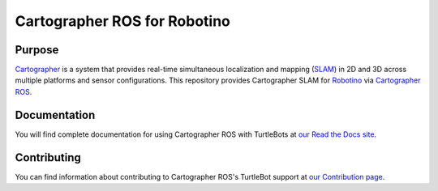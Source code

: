 .. Copyright 2016 The Cartographer Authors

.. Licensed under the Apache License, Version 2.0 (the "License");
   you may not use this file except in compliance with the License.
   You may obtain a copy of the License at

..      http://www.apache.org/licenses/LICENSE-2.0

.. Unless required by applicable law or agreed to in writing, software
   distributed under the License is distributed on an "AS IS" BASIS,
   WITHOUT WARRANTIES OR CONDITIONS OF ANY KIND, either express or implied.
   See the License for the specific language governing permissions and
   limitations under the License.

=============================
Cartographer ROS for Robotino 
=============================

|build| |docs| |license|

Purpose
=======

`Cartographer`_ is a system that provides real-time simultaneous localization
and mapping (`SLAM`_) in 2D and 3D across multiple platforms and sensor
configurations. This repository provides Cartographer SLAM for `Robotino`_
via `Cartographer ROS`_.

.. _Cartographer: https://github.com/googlecartographer/cartographer
.. _Cartographer ROS: https://github.com/googlecartographer/cartographer_ros
.. _SLAM: https://en.wikipedia.org/wiki/Simultaneous_localization_and_mapping
.. _Robotino: https://www.festo-didactic.com/int-en/services/robotino

Documentation
=============

You will find complete documentation for using Cartographer ROS with TurtleBots
at `our Read the Docs site`_.

.. _our Read the Docs site: https://cartographer-robotino.readthedocs.io/en/latest/

Contributing
============

You can find information about contributing to Cartographer ROS's TurtleBot
support at `our Contribution page`_.

.. _our Contribution page: https://github.com/googlecartographer/cartographer_turtlebot/blob/master/CONTRIBUTING.md

.. |build| image:: https://travis-ci.org/nitsuga/cartographer_robotino.svg?branch=master
    :alt: Build Status
    :scale: 100%
    :target: https://travis-ci.org/nitsuga/cartographer_robotino

.. |docs| image:: https://readthedocs.org/projects/cartographer-robotino/badge/?version=latest
    :alt: Documentation Status
    :scale: 100%
    :target: https://cartographer-robotino.readthedocs.io/en/latest/

.. |license| image:: https://img.shields.io/badge/License-Apache%202.0-blue.svg
     :alt: Apache 2 license.
     :scale: 100%
     :target: https://github.com/googlecartographer/cartographer_turtlebot/blob/master/LICENSE
